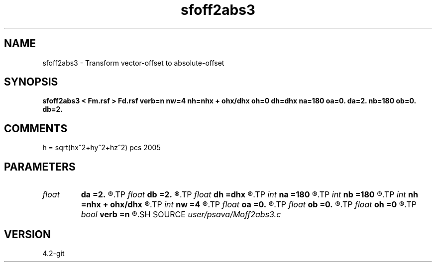 .TH sfoff2abs3 1  "APRIL 2023" Madagascar "Madagascar Manuals"
.SH NAME
sfoff2abs3 \- Transform vector-offset to absolute-offset 
.SH SYNOPSIS
.B sfoff2abs3 < Fm.rsf > Fd.rsf verb=n nw=4 nh=nhx + ohx/dhx oh=0 dh=dhx na=180 oa=0. da=2. nb=180 ob=0. db=2.
.SH COMMENTS
h = sqrt(hx^2+hy^2+hz^2)
pcs 2005 

.SH PARAMETERS
.PD 0
.TP
.I float  
.B da
.B =2.
.R  
.TP
.I float  
.B db
.B =2.
.R  
.TP
.I float  
.B dh
.B =dhx
.R  
.TP
.I int    
.B na
.B =180
.R  
.TP
.I int    
.B nb
.B =180
.R  
.TP
.I int    
.B nh
.B =nhx + ohx/dhx
.R  
.TP
.I int    
.B nw
.B =4
.R  	spline order
.TP
.I float  
.B oa
.B =0.
.R  
.TP
.I float  
.B ob
.B =0.
.R  
.TP
.I float  
.B oh
.B =0
.R  
.TP
.I bool   
.B verb
.B =n
.R  [y/n]	verbosity flag
.SH SOURCE
.I user/psava/Moff2abs3.c
.SH VERSION
4.2-git
